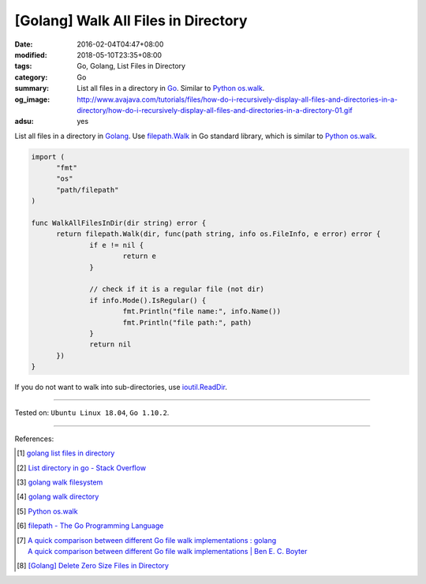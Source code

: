 [Golang] Walk All Files in Directory
####################################

:date: 2016-02-04T04:47+08:00
:modified: 2018-05-10T23:35+08:00
:tags: Go, Golang, List Files in Directory
:category: Go
:summary: List all files in a directory in Go_. Similar to Python_ `os.walk`_.
:og_image: http://www.avajava.com/tutorials/files/how-do-i-recursively-display-all-files-and-directories-in-a-directory/how-do-i-recursively-display-all-files-and-directories-in-a-directory-01.gif
:adsu: yes

List all files in a directory in Golang_. Use filepath.Walk_ in Go standard
library, which is similar to Python_ `os.walk`_.

.. code-block:: go

  import (
  	"fmt"
  	"os"
  	"path/filepath"
  )

  func WalkAllFilesInDir(dir string) error {
  	return filepath.Walk(dir, func(path string, info os.FileInfo, e error) error {
  		if e != nil {
  			return e
  		}

  		// check if it is a regular file (not dir)
  		if info.Mode().IsRegular() {
  			fmt.Println("file name:", info.Name())
  			fmt.Println("file path:", path)
  		}
  		return nil
  	})
  }

If you do not want to walk into sub-directories, use ioutil.ReadDir_.

.. adsu:: 2

----

Tested on: ``Ubuntu Linux 18.04``, ``Go 1.10.2``.

----

References:

.. [1] `golang list files in directory <https://www.google.com/search?q=golang+list+files+in+directory>`_

.. [2] `List directory in go - Stack Overflow <http://stackoverflow.com/questions/14668850/list-directory-in-go>`_

.. [3] `golang walk filesystem <https://www.google.com/search?q=golang+walk+filesystem>`_

.. [4] `golang walk directory <https://www.google.com/search?q=golang+walk+directory>`_

.. [5] `Python os.walk <https://docs.python.org/2/library/os.html#os.walk>`_

.. [6] `filepath - The Go Programming Language <https://golang.org/pkg/path/filepath/>`_
.. [7] | `A quick comparison between different Go file walk implementations : golang <https://www.reddit.com/r/golang/comments/83lwfs/a_quick_comparison_between_different_go_file_walk/>`_
       | `A quick comparison between different Go file walk implementations | Ben E. C. Boyter <http://www.boyter.org/2018/03/quick-comparison-go-file-walk-implementations/>`_
.. [8] `[Golang] Delete Zero Size Files in Directory <{filename}/articles/2018/05/10/go-delete-zero-size-file-in-folder%en.rst>`_

.. _Go: https://golang.org/
.. _Golang: https://golang.org/
.. _Python: https://www.python.org/
.. _os.walk: https://docs.python.org/2/library/os.html#os.walk
.. _filepath.Walk: https://golang.org/pkg/path/filepath/#Walk
.. _ioutil.ReadDir: https://golang.org/pkg/io/ioutil/#ReadDir
